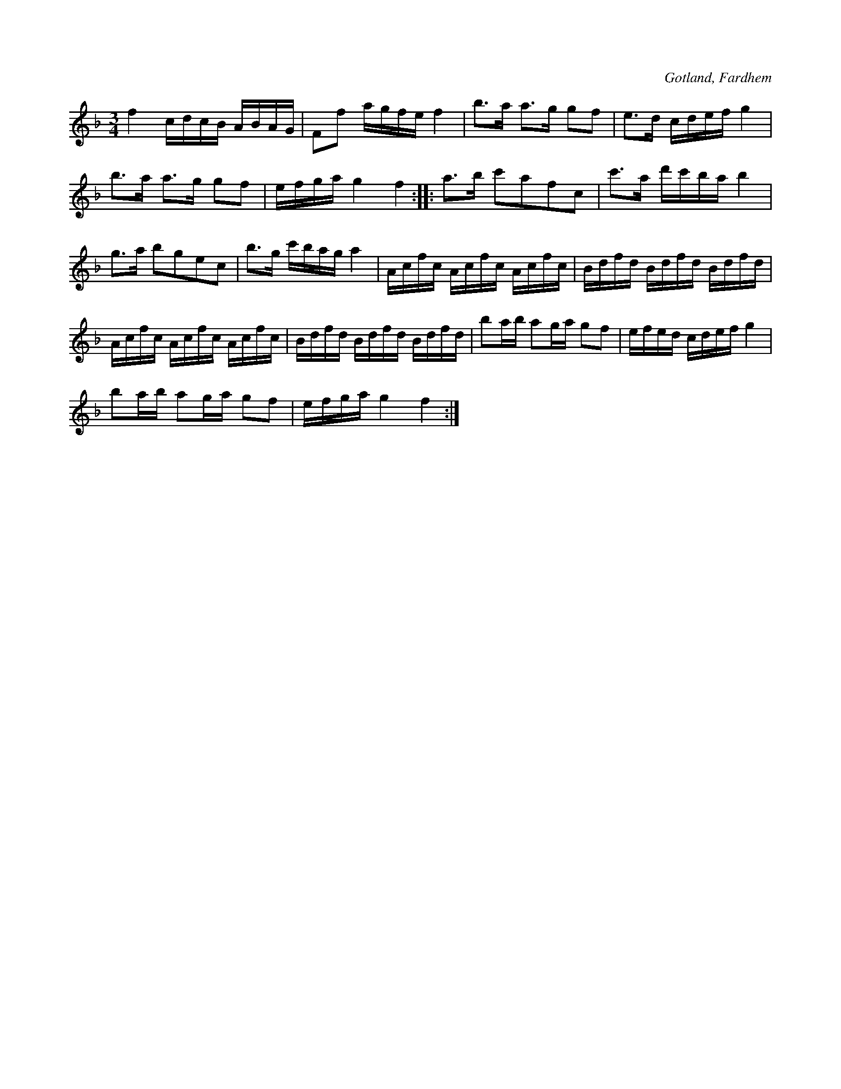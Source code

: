 X:248
T:
R:polska
S:Noterna lemnade av kyrkoherde Joneson, Fardhem.
O:Gotland, Fardhem
M:3/4
L:1/16
K:F
f4 cdcB ABAG|F2f2 agfe f4|b3a a3g g2f2|e3d cdef g4|
b3a a3g g2f2|efga g4 f4::a3b c'2a2f2c2|c'3a d'c'ba b4|
g3a b2g2e2c2|b3g c'bag a4|Acfc Acfc Acfc|Bdfd Bdfd Bdfd|
Acfc Acfc Acfc|Bdfd Bdfd Bdfd|b2ab a2ga g2f2|efed cdef g4|
b2ab a2ga g2f2|efga g4 f4:|

